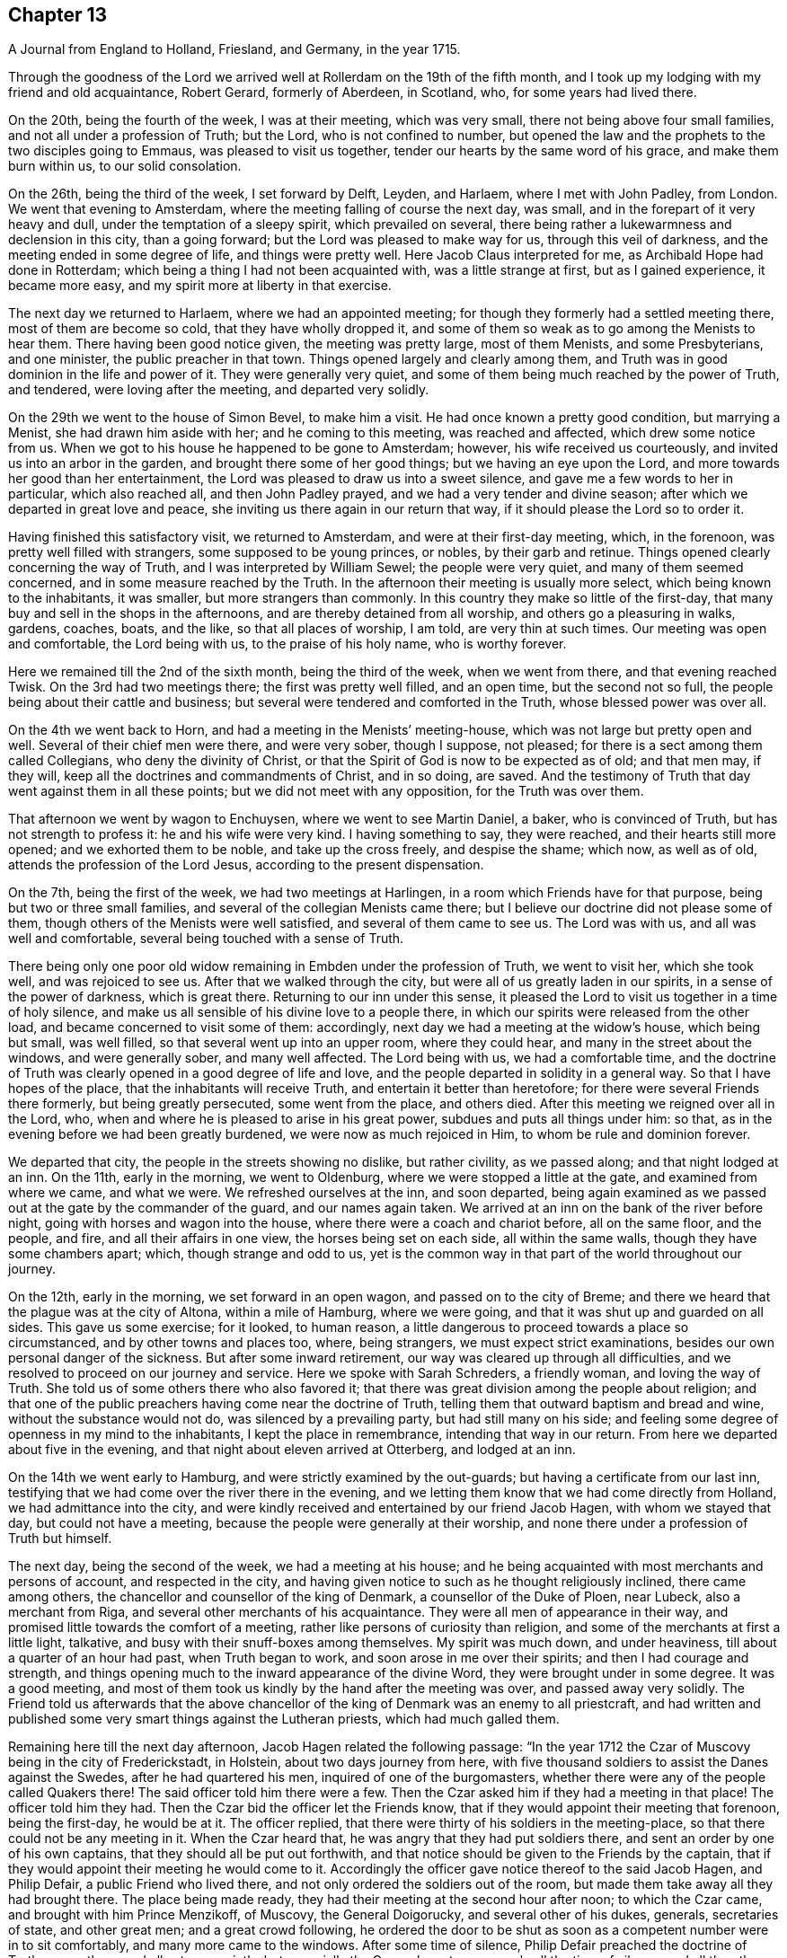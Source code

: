 == Chapter 13

[.chapter-subtitle--blurb]
A Journal from England to Holland, Friesland, and Germany, in the year 1715.

Through the goodness of the Lord we arrived well
at Rollerdam on the 19th of the fifth month,
and I took up my lodging with my friend and old acquaintance, Robert Gerard,
formerly of Aberdeen, in Scotland, who, for some years had lived there.

On the 20th, being the fourth of the week, I was at their meeting, which was very small,
there not being above four small families, and not all under a profession of Truth;
but the Lord, who is not confined to number,
but opened the law and the prophets to the two disciples going to Emmaus,
was pleased to visit us together, tender our hearts by the same word of his grace,
and make them burn within us, to our solid consolation.

On the 26th, being the third of the week, I set forward by Delft, Leyden, and Harlaem,
where I met with John Padley, from London.
We went that evening to Amsterdam, where the
meeting falling of course the next day, was small,
and in the forepart of it very heavy and dull, under the temptation of a sleepy spirit,
which prevailed on several,
there being rather a lukewarmness and declension in this city, than a going forward;
but the Lord was pleased to make way for us, through this veil of darkness,
and the meeting ended in some degree of life, and things were pretty well.
Here Jacob Claus interpreted for me, as Archibald Hope had done in Rotterdam;
which being a thing I had not been acquainted with, was a little strange at first,
but as I gained experience, it became more easy,
and my spirit more at liberty in that exercise.

The next day we returned to Harlaem, where we had an appointed meeting;
for though they formerly had a settled meeting there, most of them are become so cold,
that they have wholly dropped it,
and some of them so weak as to go among the Menists to hear them.
There having been good notice given, the meeting was pretty large, most of them Menists,
and some Presbyterians, and one minister, the public preacher in that town.
Things opened largely and clearly among them,
and Truth was in good dominion in the life and power of it.
They were generally very quiet,
and some of them being much reached by the power of Truth, and tendered,
were loving after the meeting, and departed very solidly.

On the 29th we went to the house of Simon Bevel, to make him a visit.
He had once known a pretty good condition, but marrying a Menist,
she had drawn him aside with her; and he coming to this meeting,
was reached and affected, which drew some notice from us.
When we got to his house he happened to be gone to Amsterdam; however,
his wife received us courteously, and invited us into an arbor in the garden,
and brought there some of her good things; but we having an eye upon the Lord,
and more towards her good than her entertainment,
the Lord was pleased to draw us into a sweet silence,
and gave me a few words to her in particular, which also reached all,
and then John Padley prayed, and we had a very tender and divine season;
after which we departed in great love and peace,
she inviting us there again in our return that way,
if it should please the Lord so to order it.

Having finished this satisfactory visit, we returned to Amsterdam,
and were at their first-day meeting, which, in the forenoon,
was pretty well filled with strangers, some supposed to be young princes, or nobles,
by their garb and retinue.
Things opened clearly concerning the way of Truth,
and I was interpreted by William Sewel; the people were very quiet,
and many of them seemed concerned, and in some measure reached by the Truth.
In the afternoon their meeting is usually more select,
which being known to the inhabitants, it was smaller, but more strangers than commonly.
In this country they make so little of the first-day,
that many buy and sell in the shops in the afternoons,
and are thereby detained from all worship, and others go a pleasuring in walks, gardens,
coaches, boats, and the like, so that all places of worship, I am told,
are very thin at such times.
Our meeting was open and comfortable, the Lord being with us,
to the praise of his holy name, who is worthy forever.

Here we remained till the 2nd of the sixth month, being the third of the week,
when we went from there, and that evening reached Twisk.
On the 3rd had two meetings there; the first was pretty well filled, and an open time,
but the second not so full, the people being about their cattle and business;
but several were tendered and comforted in the Truth, whose blessed power was over all.

On the 4th we went back to Horn, and had a meeting in the Menists`' meeting-house,
which was not large but pretty open and well.
Several of their chief men were there, and were very sober, though I suppose,
not pleased; for there is a sect among them called Collegians,
who deny the divinity of Christ,
or that the Spirit of God is now to be expected as of old; and that men may,
if they will, keep all the doctrines and commandments of Christ, and in so doing,
are saved.
And the testimony of Truth that day went against them in all these points;
but we did not meet with any opposition, for the Truth was over them.

That afternoon we went by wagon to Enchuysen, where we went to see Martin Daniel,
a baker, who is convinced of Truth, but has not strength to profess it:
he and his wife were very kind.
I having something to say, they were reached, and their hearts still more opened;
and we exhorted them to be noble, and take up the cross freely, and despise the shame;
which now, as well as of old, attends the profession of the Lord Jesus,
according to the present dispensation.

On the 7th, being the first of the week, we had two meetings at Harlingen,
in a room which Friends have for that purpose, being but two or three small families,
and several of the collegian Menists came there;
but I believe our doctrine did not please some of them,
though others of the Menists were well satisfied, and several of them came to see us.
The Lord was with us, and all was well and comfortable,
several being touched with a sense of Truth.

There being only one poor old widow remaining in Embden under the profession of Truth,
we went to visit her, which she took well, and was rejoiced to see us.
After that we walked through the city, but were all of us greatly laden in our spirits,
in a sense of the power of darkness, which is great there.
Returning to our inn under this sense,
it pleased the Lord to visit us together in a time of holy silence,
and make us all sensible of his divine love to a people there,
in which our spirits were released from the other load,
and became concerned to visit some of them: accordingly,
next day we had a meeting at the widow`'s house, which being but small, was well filled,
so that several went up into an upper room, where they could hear,
and many in the street about the windows, and were generally sober,
and many well affected.
The Lord being with us, we had a comfortable time,
and the doctrine of Truth was clearly opened in a good degree of life and love,
and the people departed in solidity in a general way.
So that I have hopes of the place, that the inhabitants will receive Truth,
and entertain it better than heretofore; for there were several Friends there formerly,
but being greatly persecuted, some went from the place, and others died.
After this meeting we reigned over all in the Lord, who,
when and where he is pleased to arise in his great power,
subdues and puts all things under him: so that,
as in the evening before we had been greatly burdened,
we were now as much rejoiced in Him, to whom be rule and dominion forever.

We departed that city, the people in the streets showing no dislike, but rather civility,
as we passed along; and that night lodged at an inn.
On the 11th, early in the morning, we went to Oldenburg,
where we were stopped a little at the gate, and examined from where we came,
and what we were.
We refreshed ourselves at the inn, and soon departed,
being again examined as we passed out at the gate by the commander of the guard,
and our names again taken.
We arrived at an inn on the bank of the river before night,
going with horses and wagon into the house, where there were a coach and chariot before,
all on the same floor, and the people, and fire, and all their affairs in one view,
the horses being set on each side, all within the same walls,
though they have some chambers apart; which, though strange and odd to us,
yet is the common way in that part of the world throughout our journey.

On the 12th, early in the morning, we set forward in an open wagon,
and passed on to the city of Breme;
and there we heard that the plague was at the city of Altona, within a mile of Hamburg,
where we were going, and that it was shut up and guarded on all sides.
This gave us some exercise; for it looked, to human reason,
a little dangerous to proceed towards a place so circumstanced,
and by other towns and places too, where, being strangers,
we must expect strict examinations, besides our own personal danger of the sickness.
But after some inward retirement, our way was cleared up through all difficulties,
and we resolved to proceed on our journey and service.
Here we spoke with Sarah Schreders, a friendly woman, and loving the way of Truth.
She told us of some others there who also favored it;
that there was great division among the people about religion;
and that one of the public preachers having come near the doctrine of Truth,
telling them that outward baptism and bread and wine, without the substance would not do,
was silenced by a prevailing party, but had still many on his side;
and feeling some degree of openness in my mind to the inhabitants,
I kept the place in remembrance, intending that way in our return.
From here we departed about five in the evening,
and that night about eleven arrived at Otterberg, and lodged at an inn.

On the 14th we went early to Hamburg, and were strictly examined by the out-guards;
but having a certificate from our last inn,
testifying that we had come over the river there in the evening,
and we letting them know that we had come directly from Holland,
we had admittance into the city,
and were kindly received and entertained by our friend Jacob Hagen,
with whom we stayed that day, but could not have a meeting,
because the people were generally at their worship,
and none there under a profession of Truth but himself.

The next day, being the second of the week, we had a meeting at his house;
and he being acquainted with most merchants and persons of account,
and respected in the city,
and having given notice to such as he thought religiously inclined,
there came among others, the chancellor and counsellor of the king of Denmark,
a counsellor of the Duke of Ploen, near Lubeck, also a merchant from Riga,
and several other merchants of his acquaintance.
They were all men of appearance in their way,
and promised little towards the comfort of a meeting,
rather like persons of curiosity than religion,
and some of the merchants at first a little light, talkative,
and busy with their snuff-boxes among themselves.
My spirit was much down, and under heaviness, till about a quarter of an hour had past,
when Truth began to work, and soon arose in me over their spirits;
and then I had courage and strength,
and things opening much to the inward appearance of the divine Word,
they were brought under in some degree.
It was a good meeting,
and most of them took us kindly by the hand after the meeting was over,
and passed away very solidly.
The Friend told us afterwards that the above chancellor
of the king of Denmark was an enemy to all priestcraft,
and had written and published some very smart things against the Lutheran priests,
which had much galled them.

Remaining here till the next day afternoon, Jacob Hagen related the following passage:
"`In the year 1712 the Czar of Muscovy being in the city of Frederickstadt, in Holstein,
about two days journey from here,
with five thousand soldiers to assist the Danes against the Swedes,
after he had quartered his men, inquired of one of the burgomasters,
whether there were any of the people called Quakers there!
The said officer told him there were a few.
Then the Czar asked him if they had a meeting in that place!
The officer told him they had.
Then the Czar bid the officer let the Friends know,
that if they would appoint their meeting that forenoon, being the first-day,
he would be at it.
The officer replied, that there were thirty of his soldiers in the meeting-place,
so that there could not be any meeting in it.
When the Czar heard that, he was angry that they had put soldiers there,
and sent an order by one of his own captains, that they should all be put out forthwith,
and that notice should be given to the Friends by the captain,
that if they would appoint their meeting he would come to it.
Accordingly the officer gave notice thereof to the said Jacob Hagen, and Philip Defair,
a public Friend who lived there, and not only ordered the soldiers out of the room,
but made them take away all they had brought there.
The place being made ready, they had their meeting at the second hour after noon;
to which the Czar came, and brought with him Prince Menzikoff, of Muscovy,
the General Doigorucky, and several other of his dukes, generals, secretaries of state,
and other great men; and a great crowd following,
he ordered the door to be shut as soon as a competent number were in to sit comfortably,
and many more came to the windows.
After some time of silence, Philip Defair preached the doctrine of Truth among them,
and all sat very quietly, but especially the Czar,
who sat very gravely all the time of silence,
and all the others being awed by his example and presence, did so likewise.
But the Muscovite lords and generals not understanding the language,
and the Czar himself understanding it pretty well, interpreted to them what was declared,
with much gravity and seriousness, commending what he heard, saying.
That whoever could live according to that doctrine would be happy.
A Friend after this presenting him with Robert
Barclay`'s Chatechism and Apology in High Dutch,
he said he would have them translated and printed in his own language.`"

On the third-day after dinner I had a secret work of Truth in my mind,
and we were all drawn into silence, and after some time, to prayer,
and we were comforted together.
This being over, notice was given to Jacob Hagen,
that there was an order come from the king of Denmark to shut up the city of Hamburg,
as Altona was, he being informed that the plague was also among them.
Having no further concern there at that time,
and intending for Frederickstadt the next morning,
we were advised to depart that afternoon on our way, which we did accordingly,
though some of us could have been very free, and rather have stayed longer.
It was near five in the evening before we set forward,
and it began to rain as we departed the city; and being in an open wagon,
we were much wet.
We had an idle, ill-natured driver, who being hardy himself,
and able to endure the weather, would hardly go out of a foot-pace,
so that it was very late before we reached the inn; and when there,
had but mean accommodations, some of us lying on straw only,
and covered with wet clothes.

On the 17th, early in the morning, we again set forward, it still raining,
and went about the same pace as before till we came to another stage.
There we had the satisfaction to change our wagon
driver, and though it rained still, yet we were much better used,
and proceeded more cheerfully, for this one went a good pace,
and we shortened our journey a great deal that afternoon, but very wet still,
and all of us had taken cold.

The next morning being fair and clear, we set out early, and driving at a good rate,
our clothes dried as we rode along, and we were a little more cheerful,
and about eleven forenoon we arrived at Frederickstadt;
and coming to the house of our friend Gysmond Otterloo, we were joyfully received,
and kindly and plentifully entertained,
and being comforted together in the love of Truth,
we soon forgot the fatigue of our journey.

On the 19th, being the sixth of the week, we had a meeting in town,
where came many of the inhabitants, and some of the best rank.
They were generally satisfied, some tendered, and Friends much comforted,
and we were glad together of our visit.

On the first-day following we had two meetings there, which were both large and open,
and the people generally well affected.
The testimony of Truth was clear,
and some made in measure sensible of the power of Truth, and tendered.
After the meeting in the afternoon was over, I said to the people before they departed,
"`That there was so much difference between our English language and theirs,
that they might probably not well apprehend
everything according to the true intent of it;
and our testimony, by that means, might suffer loss,
and some might not have the full benefit of it.
And therefore if any scruples arose, we were ready, at any convenient time and place,
to remove any objection.`"
But we heard of none.

On the 23rd we went with several Friends to the city of Tuning,
to try if we could have a meeting, and several were spoken to,
but none would entertain a meeting in their houses, being afraid of their priests,
they being generally Lutherans.
Some of our company went to the priest and asked him if
he would let us have a meeting in his house.
He was pretty civil, and told them he could not consent to it;
being a preacher among a people of other principles,
it would look strange in him to admit such a meeting in his house.
But he sent for two of his brethren, one of whom was more warm and averse; however,
they parted pretty friendly on all hands.
After this we walked through the streets, and about the town,
but had nothing to say to the people there.
They took great notice of us, but offered no incivility.
Returning to our inn,
we gave notice in the town that we intended a meeting next day at Frederickstadt;
and there we returned that evening.

And here I think it not improper to relate what I had from several
Friends concerning a former visit to this place by Christopher Midel,
who some times had been preacher to the Danish chapel, at Well-Close, near Ratcliff,
London; but being convinced of Truth, and faithful, had received a part of this ministry;
it was after this manner:
"`About seven or eight years ago Christopher came to this city of Tuning,
then under the command of the Swedes, and preached the Truth in the open streets,
and some were affected with his innocency and doctrine.
But the magistrates sent soldiers to apprehend him, and take him out of the city,
and all the sentinels were ordered not to allow him to come in again,
so that he lay two nights without the gates, one in the fields,
and another in a farmer`'s house.
Though the soldiers could not allow him to go into the city,
yet they were very respectful to him, and he spoke much of the way of Truth among them,
which seemed to take place with several in some measure.
At length he sent to the governor of the city, who was also the chief military officer,
desiring to speak with him; and the governor came to him,
to whom Christopher made known his case,
desiring he might have liberty to clear his mind to the people.
The governor was respectful to him, and told him, that if he had applied to him first,
before he had been put out of the city by order of the magistrates,
he could have answered his request; but since they had done it,
if he should now protect him against them, it would raise a difference,
which he thought was not proper at that juncture of affairs there.
And after they had reasoned the case fully, the governor took out a handful of money,
which he would have presented to Christopher, supposing, being a stranger and traveler,
he might want to bear his charges.
But Christopher refused it, with acknowledgments of his kind offer;
and let him understand that he was not under any necessity that way,
and so departed from that city.`"
But we may observe how the Lord orders things in the course of his providence;
this city being besieged by the Czar and king of Denmark, in the year 1712,
fell into their hands; and the banks, ditches, gates, and bridges,
which had kept out this servant of the Lord from declaring Truth in the city,
are now so leveled, filled up and demolished,
that a stranger can scarcely discern where they have been,
but as shown by others that knew them before.
And yet the inhabitants, being guided by their priests,
as remote from the Truth in nature and spirit,
as those from whom they are a little reformed in notions,
do still continue their aversion to Truth,
the only way by which they can have true peace and safety.

I now return to Frederickstadt, where, on the 24th, we had a large meeting,
where the magistrates of Tuning, and some of the chief of the inhabitants,
made some amends for their remissness the day before;
for both the burgomasters came to the meeting, and also the secretary, or town clerk,
with many of the inhabitants, as also many from adjacent places,
with several priests and teachers of different sects, and were generally sober,
and several well affected.
The blessed Truth reigned in majesty over all, to his own glory;
and I believe many were touched with a sense of the virtue of it,
and their understandings in some degree opened.
The matter delivered, was mainly concerning the law written in the heart;
the light of the Gentiles, and the universality of it;
the necessity of faith in that light, and advantages arising thereby;
that though this law of the Spirit of life, come by Jesus Christ,
makes free from the law of sin and death, where it is truly opened and revealed,
yet "`there is none in heaven, or earth, or under the earth, can open it,
but the Lion of the tribe of Judah,`" which is the Lord Jesus Christ,
who came of that royal tribe.
Therefore it is in vain to depend upon the learned,
who cannot open it because it is sealed, or the unlearned, because they are so;
or upon the princes or potentates of this world; but upon the Lord alone.
"`For as none knows the things of a man, but the spirit of a man which is in him;
so no man knows the things of God, but by the Spirit of God;
and the Spirit searches all things, even the deep things of God.`"
That as the veil was and is still over the heart
of the Jew while the law was read unto him;
and he, in hearing of the letter, is still ignorant of the Spirit; even so the Gentiles,
though the law is written in them, "`it is even in their hearts,`" but yet sealed.
So that though they read the holy Scriptures, which testify of the true and living God,
and also of his Son Christ Jesus,
and also hear the things of God plainly and fully
declared by the hearing of the outward ear;
yet so long as the law is sealed up in the "`heart,
they neither understand the Scriptures, which are some of the things of God,
nor what is declared unto them,
though in the wisdom and demonstration of his Holy Spirit.

I exhorted them therefore to believe in the Son of God, the light of the Gentiles,
who once had appeared to the Jews in that holy body;
and fulfilling the will of the Father therein,
is also come in spirit according to his promise, and by whom all are taught that believe,
and have a divine understanding by him.
The wise and learned in this world, by all their wisdom, know not God;
but one giving one conjecture and opinion, and another giving another,
concerning the mysteries in the holy Scriptures,
they have led those that followed them into great confusion,
and being departed from the Spirit of the Lord Jesus,
the Prince of righteousness and peace, they are gone into wars and destruction,
making outward as well as inward desolation; in which they have proceeded to that degree,
that professed Christians have commixed the blood one of
another with the blood of horses and cattle in the open fields.
O great abomination before the Lord! with many more close things, which that day,
in the authority of the living Truth, were delivered among them;
so that some of them seemed to stand in admiration, and all were still and solid.
I heard of none but one priest that muttered,
who thought I bore too hard upon the learned,
and left them too little share in the knowledge of the things of God,
wherein he mistook me;
for though their learning without the Spirit
does not qualify them to teach the things of God,
they are not unqualified only by having it, but as subservient to Truth, it may be,
and is really useful.
But he only talked softly at a distance,
so that I had no opportunity to confer with him on that subject; and in the general,
things were very well, and well taken.

On the 25th we were at their monthly meeting at Frederickstadt,
which was altogether of Friends, to whom, though few in number, the Lord was near,
and we were tendered and comforted together in his holy love,
which alone edifies the whole body, which is one in all lands.

Being invited the day before by one of the burgomasters to dine with him,
we went accordingly after the meeting, where we were kindly and plentifully entertained.
His wife had been at the meeting the day before, and spoke well of it at table,
where I also had some words in prayer before we ate, which opened freshly.
He was very free and open with us, being a Menist.
After some hours spent in discourse, chiefly about religion,
wherein we had no difference, we departed,
and visited the widows and fatherless among Friends in town, there being seven widows,
and one with seven small children, their husbands having died in a great sickness,
like that at Altona, some time before.

That afternoon some Friends went to a neighboring
village to try if a meeting could be had,
and among others, spoke with a priest, who is a Lutheran,
who gave them a very civil answer, saying, "`My house should be open on that account;
but I being preacher myself in the place, and put in by the magistrates,
I do not know how they may resent it,
if I should admit strangers of other principles
to preach in my house;`" and so excused himself,
but said he would be glad of a visit from us.

On the 26th we had another meeting at Frederickstadt,
at which were several priests and ministers of different persuasions,
and one of the regents or professors of the college at Kiel,
the seat of the duke of Holstein, and several again from Tuning, etc.,
for it was their market-day, and after their business therein was much over.
The meeting was open, and many things cleared to them, and all very quiet.
Friends and I took particular notice of the still and innocent behavior and
countenance of the teacher of the Armenians in Frederickstadt,
then in the meeting, who seemed to be affected with Truth, and inwardly reached by it.
This also was a good and comfortable meeting.

The first-day following, being the 28th, we were again at Frederickstadt,
where the meeting was large and open, both forenoon and afternoon;
and there came many of the same people, and some others, who were generally still,
and the way of Truth and life was plainly opened to them,
and several affected with the power of it in some measure:
and Truth being overall in the majesty of it, had honor and praise, and is alone worthy.

There being a marriage intended between a couple of Friends,
notice was given thereof beforehand, and it being appointed the next day, that is,:
the 29th, there came a great crowd of all sorts;
so that many who came a little after the hour appointed,
not being able to come so near as either to hear or see, went away;
but as many as could crowd into the house, and about the doors and windows, and lane,
stayed; the novelty of the marriage inducing many that were not concerned about religion.
The Lord was pleased to favor us with his presence,
and open things suitable to the occasion; and I believe,
so as most of them had never heard before on the subject of marriage.
The marriage supper and ten virgins came up in the wisdom and authority of Truth,
setting forth the enjoyments of the five wise,
and misery and disappointment of the five foolish,
and the whole auditory were brought under the awe of it,
and became as still as the most sedate meeting of Friends,
and the Lord`'s power was over all magnified, and the buyers and sellers of oil,
or what they may so call, exposed.
There were many affected at this meeting with a solid sense of the virtue of Truth;
and I observed the above-said professor was there, as he had been, I think,
at every meeting, and also the Armenian preacher, very solid.
We went to dinner after meeting with the new married couple,
where came also some of the more sober of the neighborhood,
and all ended in a decent manner, and to satisfaction;
the Lord honoring his own name among his little family there,
and drawing several into a good liking of his holy and living way.

On the 30th in the afternoon, being the third of the week,
we had a select meeting with Friends at Frederickstadt,
and the Lord was pleased to visit us together,
and afford us a comfortable season and parting.
But though intended for Friends alone, and in our lodging at Gilbert Otterloo`'s,
yet some others found us out, and came there, not diminishing,
but adding to our satisfaction, being made sensible of the power of the blessed Truth,
then eminently among us to his own glory; and among the rest was Jacob Van-Maseick,
a wine merchant of that place, who had been at most of our meetings there, and I think,
fully convinced of Truth,
having owned himself satisfied on the point of
baptism at the second meeting we had there.

After meeting we went to take leave of Nicholas Ovens,
the burgomaster who had been friendly to us; but not being within,
his wife entertained us with friendship,
repeating her satisfaction with a meeting she had been at,
and also with what had passed at their own table when we were there.
Though we had not the opportunity of seeing him at his own house,
he came a little after to our lodging, and brought us a pass under his hand,
and the seal of the city, very necessary in those parts,
by reason of the great sickness at Altona, and the suspicion on Hamburg on that account;
and after some free and religious conversation, and good wishes on all sides,
he departed, showing us respect, and made the pass without any charge.

On the 31st, in the morning, we set forward,
accompanied to the river by most of the Friends there, and some others already named,
and parted with them near the river on the bank, leaving them in much love,
in which we had been drawn to visit them.
It was a solid, but not altogether sorrowful parting, though not without tears;
for we bare in our breasts, on all sides, I believe,
that which will make our mutual remembrance comfortable in distant places and times.
We had the company of our friends Gilbert Otterloo and John Van-Campen,
as far as the ferry-house on the Else, near Brunsbottle,
where we arrived in the evening about sunset.

I observed the people in the inn at Mildorp, as soon as the clock struck,
suddenly to change their several postures, and seem to be very serious and silent,
and everywhere enter upon some seeming devotion,
as when they say what they call their grace; some pulling off their hats,
and silting still, as if at prayer,
and others turning to the windows and walls in like seriousness,
which gave me occasion to inquire the meaning of it; and I was answered,
it was the custom of that place,
that as soon as the people heard the clock strike twelve, they all went to prayer.
But I observed the ceremony did not last long,
nor did any of them pray with an audible voice.

They seemed, nevertheless, a people ready for the reception of better things,
and I believe the Lord will, in his own way and time, visit them.
I asked our landlord why they had so many images of Christ in their churches and houses!
He answered, "`It is to put us in mind of Christ.`"
I replied, "`It seems you do not love Christ so well as you should,
since you lack so many outward mementos of his outward appearance.
But the primitives had the mind and Spirit of Christ;
they bore in their own bodies the dying of the Lord, and wore his cross in their hearts,
by which they were crucified to the world, and the world unto them,
with all its empty show and vain glory.
And this cross is that living virtue and life of Christ,
appearing in men`'s hearts now as well as in those days,
working the same effects in all who believe, follow, and obey it,
being the saving grace and light of Christ unto all people.`"
This seemed strange and surprising to him, as appeared by his countenance;
and I believe it answered his conscience, for he made no reply,
and I felt the love of Truth to him and the people there,
but nothing for a meeting at that time.

From there we proceeded in our journey,
and in the evening came to the ferry-house by the river,
but could not get over till after twelve in the night, the tide not serving before;
and about that time, or a little after,
parting with our friends at the river side in much tenderness, we embarked,
but not without some exercise, for the ferry-man had, in the night,
taken on board one hundred and sixteen hogs, and though there was a place apart to be in,
yet it was only a partition of boards, with wide and open chinks;
so that the smell of the hogs was very noisome,
the hatches being down for the conveniency of sailing the vessel.
To complain of this to these boorish people,
would only have raised their temper to give us further trouble;
so that we sat down with it in patience.
We came to the ferry-house about eleven, where, being provided with a wagon,
we set forward about twelve,
and that night about eight arrived at an inn twenty-four miles from there.

About one in the morning, being moon-light, we set forward in an open wagon,
and in the evening arrived at Breme, and lodged at an inn, where we had been before,
and were kindly received; but I having taken cold, an intermitting fever,
to which I had of late been subject, returned upon me,
which much impaired my health and strength.

In the morning we spoke again with Sarah Schreders,
with whom we had conversed as we went to Hamburg,
and we found things were at a low ebb among them relating to Truth,
hardly any of them having courage to entertain a meeting, she herself having no house,
but being with her brother, who, though he had passed under that name some years,
was still very weak and depressed.
And he and another, who was also friendly, but sometimes went to the public worship,
came to the inn, but could not give us any hopes of a meeting with them,
for they feared the magistrates and priests,
there being both Lutherans and Calvinists in their public churches,
and the people generally of these two sects.
I was under a burden in my spirit after they were gone from us,
and was ready to depart under it;
but John Padley was rather desirous to stay a little longer,
and go to some of their houses, which we did, and some more of them being together,
they took courage and consented to a meeting the next day;
and then we were a little easier.

On the 4th, being the first of the week, about nine in the morning,
we met In Hendrick Schreders`' house, in a back room, where came more than we expected,
and the Lord was pleased to be with us to our help and comfort;
but so cowardly were most of them,
that as my voice began to be raised so as to be heard further than the room or house,
they could hardly sit for fear,
which both hindered themselves much of what otherwise they might have received,
and also made my exercise the greater; and yet they stayed till I concluded.
As John Padley stood up to speak, several went into the other room in haste,
some knocking at the outer door frightened them;
but it proving only some that desired to come in, they came into the room again,
and stayed quietly the rest of the meeting, which, notwithstanding their weakness,
was pretty comfortable, and several of them were broken and tendered;
and they were generally very loving when we parted with them.

Before we went from the house, we had a message from a priest,
of whom we had heard something before, who desired to see us at his house,
which we also had desired, but had heard he was under exercise of mind,
and was so retired that he did not care to converse with any body.
When we went in, he received us at the entrance of the door very respectfully,
and took us into an inner room, where being placed, we were silent a while;
and some things opening in my mind suiting his condition, I spoke them,
wherewith he was well satisfied.
After I had done, he spoke a few words,
by which I perceived he was in a good degree illuminated by the divine Truth;
and in a sense of a fresh spring of love and life at that time in my soul,
I was much broken, which also reached him, and after some time in that condition,
we were bowed in prayer,
where I found my spirit much more at liberty than in the meeting,
and the Lord gave us a divine season of his love,
and a visitation thereof together at that time.
When this was over we fell into some conversation, wherein he was very open and free,
and gave us to understand, that he had in his first concerns in the world,
followed merchandising, wherein he had gained well;
but a desire entering his mind to be helpful to mankind in a better concern,
he went to the college, and studied about five years; when,
finding himself sufficiently qualified, as he thought, for the work he aimed at,
which was to be a teacher among the Calvinists, betook that function upon him,
and had been very acceptable among the people there.
But it pleasing God to open to him the emptiness of the priests,
and all outside shows and formalities in religion,
he had published his sentiments openly in his sermons,
especially the insufficiency of human learning, without the Spirit of Christ,
in the ministry; and that such a ministry could never profit the people,
but greatly hurt them, and much to this purpose.
He added, that he expected very quickly to be cast out from among them,
for this and other doctrines he had preached,
contrary both to their principles and practices; but being clear in his understanding,
and having peace with the Lord in what he had done,
and not needing their favor on account of a maintenance,
for the Lord had blessed him with a competency, he was resolved, by the grace of God,
to maintain his doctrines against them, and stand his ground,
let them do what they would.
This was very acceptable to us, and he was thankful to the Lord for our visit,
which he said was a strength and confirmation to him;
and those things I had said to him were agreeing to what was in his own mind.
He had that text ready before him, how that many believed in Christ,
but dared not own him for fear of the Jews, and being cast out of the synagogues;
which he knew at that time, he said, was the state of a great many in that city,
who were convinced of the way of Truth,
but were not yet able to confess it in an open manner,
but he was in hopes the Lord would give them strength in time to own him freely;
and this was also our apprehension of that people.
At our parting, he embraced us with much affection, wishing us a prosperous journey,
desiring we might remember one another in the Lord.

We were told by some of these friendly people, that this young man,
for he seemed not above thirty years of age,
being more fervent and spiritual in his doctrine than any of the rest in town,
was much admired and followed by the people,
which raised the emulation and envy of all the priests,
and they watched occasion against him; but being of a holy life,
and much pressing that in his ministry,
they could not find anything till he set forth the necessity
of inspiration and the Spirit of Christ in a gospel ministry,
and that all who were made ministers by men only, without the power of Christ,
which alone could make a minister, and that without any help, power,
or authority from man, were only intruders and pretenders, and not true ministers:
nor were the ministers of Christ to teach for hire, but freely.
This was what they had now against him, and had him at this time under dealing,
having admonished him twice, and the third time at hand,
in order to cast him off and silence him, which he seemed resolved to bear,
rather than recant his Christian doctrine.
For though he had gone to the college with that intent at first,
being now better informed, he leaned upon the Lord for strength and wisdom,
and not upon his learning, in which he was not inferior to any of them.
We heard also of some others, in other places, cast off for the same reasons:
so that the Lord is at work in many hearts against antichrist and his ministers,
in several parts of the world, and that day drawing near, wherein,
alas! alas! with wringing of hands,
must be the condition and cry of all the broken merchants of Babel;
for their old rotten ware will sell no longer, because there is wine and milk, yes,
all dainties and delicate things, to be had freely at the table of the Lord,
in his holy city, without money and without price.
"`For the Spirit and the bride say.
Come; and he that heareth says.
Come; and whosoever will come may come, and drink of the water of life freely.`"

We set forward from this city about three in the afternoon,
but were stopped about a quarter of an hour at the gate, till their divine service,
as they imagine it, was ended, that being their order to their soldiers.

At last the gates were opened, and we departed in peace,
though much gazed at as we sat in the wagon,
because they directed to us their formal salutations,
and had not the like formal returns, but did not abuse us.
That night we rode till about the tenth hour,
and then lay down on the straw on the floor, where also stood the wagon and horses,
and cattle, tied on each side.

On the 5th, early in the morning, we set forward in a great fog, and coming to Oldenburg,
were there stopped at their gates by the military formalities, for about half an hour,
while our pass was sent by a sentinel to the superior officer of the guard,
and from him to the chief, and so back to us; and entering the city,
after some refreshment we passed on to Leer, where we arrived about ten at night.
After some refreshment, going to bed, I had the fever all night,
as every night from that at Breme; and by much sweating and fatigue of the journey,
in their open and jostling wagons, was much weakened,
but not sensible of any pain or sickness.

In the morning there came to us one who had formerly
been a teacher in that place among the Baptists,
and very acceptable to them, being of a good conversation;
but through an inward conviction that he had taken upon
him what the Lord had not called him to,
he left it off, and lived retired, and not in communion with any,
but loving all that were honest and spiritually minded;
and we found him pretty near the Truth, both in notion and spirit.
Desiring to have a meeting there,
this man went with us to speak with the Baptist teacher in town, who being absent,
we went to the house of one of the elders,
by which we understood we could not have a meeting in their meeting-house,
as some of our friends had had the year before:
they themselves having liberty only by connivance and payment of money,
the meeting our friends had there before had drawn their liberty into question;
and complaint being made against them, the matter was now depending before the court,
and they knew not how it would issue,
or whether they should not all be banished the town on that account;
and therefore were not willing to commit the same crime to aggravate the magistrates:
for none have toleration there, by the emperor`'s orders, but Papists, Lutherans,
and Calvinists.
Upon this I told them, we were not come there to add to their sufferings,
but were sorry it should happen so on that occasion.
I took this opportunity to inform them, that we in Britain and elsewhere,
professing Truth, had been persecuted from the beginning.
Some of us had suffered banishment from our native country,
for our testimony to the Lord Jesus,
and his divine light and grace made manifest in our hearts;
and yet had experienced the goodness of God even in that:
for some had obtained greater riches in the world,
in those parts to which they were banished, than they had before.
Others had suffered long and hard imprisonments, even unto death,
in dirty and stinking dungeons; some, spoiling of goods and loss of lands,
with cruel whippings, scourgings, derision and mockings; and some had also been hanged,
and thrown into pits, denied burial for the testimony of Jesus,
which we were now preaching in these countries.
But the Lord was with us still in all this, and was our support and comforter,
or else we had not been able to endure what we had met with from false Christians,
and cruel persecutors, for his holy name`'s sake; but the Lord had now made way for us,
and we had as much liberty as any others.
I told them also, that the Lord had visited a people in France; but they being yet weak,
and flying the cross, left their native country,
and fell short of that testimony given them to bear;
but the Lord being still at work among them, they would at length stand as we had done.
I also observed, that there were many here in Germany, and the countries about,
convinced in their hearts of the same Truth and principle of divine light,
who being yet weak, and fearing persecution, were not willing openly to own It,
which might prove to their utter ruin; for Christ, who is the light of the world, said,
"`He that confesses me before men,
him will I also confess before my Father and the holy angels;
but he that denies me before men,
him will I also deny before my Father and the holy angels.`"
And so I proceeded, there being several of them present;
and the man having many children, grown up to young men and women,
his wife called some of them, and they were reached and solid,
and we had a comfortable time among them.
Taking leave of them with respect on all sides, we departed,
and that evening came to Emden.

Soon after we alighted from the wagon, we went to see our ancient friend, Esther Jans,
and to have a meeting appointed the next day.
She told us there was a widow, the mother of Simon Dock, in town,
who had a large granary in a convenient place there, which,
since we had the last meeting, she had of her own accord offered,
in case we should return that way.
Accordingly we ordered it to be made ready, and on the 7th, at three in the afternoon,
had a meeting there, which was pretty large, and many in the street,
and things were opened fully, but the work was something hard,
the people being greatly ignorant of spiritual things;
yet some of them were reached by the Truth, and were tender.
The meeting being ended, we retired to the inn,
and had some thoughts of departing in the morning for West Friesland;
but desiring to be further helpful to the seeking ones among them,
and hearing that several would be glad of another meeting,
we accordingly appointed one in the same place, at two in the afternoon next day.

This meeting was almost as large as the other, and pretty open,
and the way of Truth further set forth among them;
and we parted with them in peace and love.
After we returned to our inn, we went to see Hendrick Zwart,
the merchant who had invited us to his house as we passed that way to Frederickstadt.
He was very open and free with us, and inclinable to discourse on matters of religion,
which suited us best;
and we found him ready to own the Truth in all things we opened to him, which were many;
and we had a satisfactory time.

On the 9th we departed from the city, and arrived at Delfzel about two in the afternoon,
where, after a little refreshment, we look the next draw-boat for Groeningen,
where we arrived that evening.

We had now increased our company,
for Henry Johnson of Twisk had come to meet us as far as Emden,
and Jacob Nordyke from Harlingen, had tarried at Groeningen,
to try for a meeting when we should come there,
which was accordingly had the next morning about the ninth hour;
to which came pretty many Menists, and some others also;
and the Lord was pleased to be with us.
Many things concerning the light and Spirit of Christ, and the Word of God,
were plainly and fully opened to them, and I think, to general satisfaction,
though many things were directly opposed to that doctrine
which many Menists hold against the divinity of Christ,
which was fully proved.
This meeting being well ended, it was in my mind to propose another,
which they generally and readily agreed to,
and desired it might be at the third hour afternoon; which was held accordingly,
and was about as large as before, and very open.
I there set forth largely the one divine baptism of Christ, the Word of God;
and yet did not hear that any of them took offense, but some were well satisfied with it.

In the close of the meeting I proposed a third, to begin at nine in the morning,
which was also held: and being the first-day of the week,
some of our company thought the meeting would be very small,
because they would generally be at their own worship: but it proved otherwise;
for it was larger than any of the other,
and the Lord was pleased to favor us with his presence, and to open suitable things;
and we had a good time among them.
There was a Lutheran at all these meetings, a man of some account in the city,
and was more reached than many others, and tender in the last meeting,
taking leave of us with tears in his eyes, and had offered his house for a meeting,
but we had been provided before.

There was also an ancient apothecary in town who was at all the meetings,
and well satisfied,
confessing freely that water baptism could not be that commanded in Matt. 28:19,
but practiced for sometime, in some places,
in condescension to the weakness of the people,
as were circumcision and other legal rites.
His son and daughter were also at the meetings.

In the afternoon we departed the city in a draw-boat,
and about ten at night arrived at Dockum, where we had a meeting next morning about ten.
It was in the Baptist meetinghouse, and with them only; for they are not willing,
in some places, to let it be publicly known,
lest advantage should be taken against their own liberty.

That afternoon we went to Holfert, near the sea-coast,
where we prevailed with the Menists to have a meeting in their house, which was large,
and some of several sects at it, and some of the town officers.
This meeting was much more open than the other,
and several things of consequence cleared to them.
After the meeting was ended, one of them, as is usual in their own meetings,
read a verse of the seventy-fifth psalm,
as I was told by one of our company who understood the language,
and they fell to singing before we got out; but many of them did not sing,
and one of their teachers went out of the house.
I found myself easy to stay till they had done,
for there was something in my mind to say to them on that occasion;
and the other Friends stayed also.

The song ended, I desired to be heard a few words, which was granted;
and I spoke to this effect,
"`That I had once been among a people who used to sing psalms,
and it was a custom among many still.
But I desired them to consider the foundation of their singing,
whether it was any part of the worship of God, or that he required it of them as such;
and also whether they all sung their own conditions:
for things might be true in the psalmist, which were not so in them.
As for instance, a high-minded,
proud man singing that he behaves himself as a weaned child in silence and rest,
is not true, nor can any sing aright in that state;
though I did not accuse them of pride, but this for instance.`"
I proceeded further, and said, "`That the apostle Paul says,
'`I will pray with the spirit,
and with the understanding also,`' and sing also in like manner;
and speaks of '`making melody in the heart to the Lord in hymns and spiritual
songs;`' but nothing of singing other men`'s psalms without the spirit.
And that I had observed in those countries, among those who think themselves reformed,
a great deal of images, pictures, and outward show,
and also high and lofty instruments of music,
which had not been duly considered in their reformation.`"
This last some of them seemed not to relish so well as the former part,
but none made any answer; and in general,
we had the full countenance and approbation of some of their teachers,
and we parted with them in friendship.

This afternoon we rode across the country to Drachten, where we arrived in the evening;
and my fever being returned upon me some days before, and also a grievous sore boil,
what with these, and the exercise of meetings, I was very low in my body,
but my mind strong in the grace of God, which is a sure stay to all that trust therein.
This evening we sent to the Menists there, to desire a meeting with them,
which they readily granted; and about nine, on the 14th, in the morning, it began.
Several of their teachers were there, and a large gathering of several sorts,
but most Menists, having, we supposed, their whole meeting.
The Lord was kind to us,
and advanced his blessed Truth over all in the wisdom and power of it;
and many things were opened and cleared to general satisfaction,
and some were well affected with the power of Truth.
After the meeting was over, some of their preachers showed us kindness,
declaring their unity with our doctrine; and one of them said,
"`I hope we shall all one day meet in the kingdom of
heaven;`" and so we parted in peace and love.
This is as hopeful a meeting as any among them I have yet seen.

After dinner we set forward towards Goredyke, which was hard enough for me,
having sweat much in the night by the fever, and my strength being spent in the meeting,
together with the pain of the boil, and the trouble of it in the wagon;
but the Lord enabled me by his grace to bear it, for his blessed name and Truth`'s sake,
and for the spreading thereof among the people.

We arrived here about four, and had a meeting about six in the evening with the Menists,
in the meeting-house, and some others were there.
In this meeting I had strength beyond expectation;
for though I could hardly walk to the place, through pain and weakness of body,
and my natural spirits much exhausted by the fever, travel and pain;
yet the Lord was good, and gave me full strength in a large exercise in that meeting,
and the truth was over all, and the people, both teachers and hearers,
were loving and pleased, and we parted with them in love.
After this was over and we returned to our inn, I found myself weaker than before;
and that night had the fever, but not as at other times, though I got no rest.
Some of the company, for some temporal ends, hastening beyond reason,
we were to set forward the next morning at six for Heerveen.
But as I was putting on my clothes, my weakness and pain were so great that I fainted,
which I perceiving before it fully came, attempted to call to the rest in the room;
but they did not hear me, my voice being cut off by the fainting.
One of them happening to speak to me, and having no answer, put by the curtain,
and found me in the fit; and they used what means they could on that occasion.
After a short time I recovered out of it, but found a great alteration;
the boil was broken, and I became very drowsy, and my spirits more at rest,
and less of the fever; and, after some refreshment, went into the wagon,
none offering to stay, or give me any rest or ease that way,
and the same person still driving home.
O the precipitant haste of this world,
and the hardness of the heart that is overcome thereby.
But that only which prevailed with me to concur in this cruelty against myself,
was the consideration of a meeting,
which we expected was appointed in the Menists`' meeting-house,
at the place where we were going;
for one of the preachers of Goredyke going there as we arrived,
he said he would procure one for us; but when we came there, about the ninth hour,
there was no appointment, the people being generally at a fair at another town.
I was a little easier,
the motion of the wagon having forced much corruption and blood from my sore;
but lest I should take cold, and wrong my body too much,
and most of all to try for a meeting,
I stayed at that place the remaining part of that day and the night following.
That evening we had liberty of the Menists for a meeting in their house,
at nine in the morning; which was accordingly held.

This meeting was not large, but open and fresh;
and many things of great consequence were made plain beyond expectation,
which made me look a little at the people, they not seeming, by outward appearance,
like such as might have a capacity to take what they heard; but what opened was declared.
In the time of the meeting came in a person, who, by his garb and behavior,
looked like a gentleman, as such are usually called among themselves,
and he was very modest and serious.
After the meeting was done, and we retired to our inn, our host informed us,
that he was in an outer room, in the entrance of the meetinghouse;
where several persons of more than common note had placed themselves to hear us;
among whom was a considerable military officer,
often mentioned in the public news papers, and some with him.
Our host invited them in, but they declined it,
because they supposed it might be some surprise upon the poor people,
and make some disorder in the meeting, which was already settled and quiet.
This was civil, good natured, and genteel, if that was their true reason;
which I have no cause to doubt.

One point opened in the meeting was to this purpose, that "`When our blessed Lord,
in the days of his flesh, on a certain time was preaching to the Jews, he said,
'`Except you eat the flesh and drink the blood of the Son of man,
you have no life in you.`'
Again, '`He that eats my flesh, and drinks my blood, the same dwells in me, and I in him.`'
This doctrine greatly offending the multitude, they said, how can this be?
How can this man give us his flesh to eat, and his blood to drink?
This is a hard saying, who can receive (or bear) it!
And from that time they went back, and followed him no more.
And so great was the mystery of this saying, that the apostles themselves seemed,
at least some of them, to be staggered at it;
which gave the Lord occasion to say to them, Will you also go away?
But Peter, who often showed more forwardness than the rest to answer, said,
Where shall we go`'.`' You have the words of eternal life.
Signifying,
that he and the rest had tasted of the divine virtue
that accompanied his doctrine to such as believed.
Agreeably also to Christ`'s own words, where he said.
My words they are spirit, and they are life.
Now Christ here also told them,
that it was given unto them to understand the mysteries spoken to others in parables.
What then was the mystery of this saying, Except you eat the flesh,
and drink the blood of the Son of man,
you have no life in you '`! This is the meaning of it; it is the spirit that quickens,
the flesh profits nothing.
That is, as if he had said.
If you would eat my flesh and drink my blood in your carnal sense,
and as you literally take it,
that eating and drinking of my flesh and blood would profit you nothing;
but the substance is my spirit, which makes alive,
and also strengthens and nourishes all who partake of it.
Now, there are certain people, whom I desire not to name,
for I would not willingly offend any, who suppose and believe,
that as soon as their priests have uttered certain words of consecration,
as they call them, over a piece of bread, or wafer, or a cup of wine,
that this bread is transubstantiated into the very body of Christ,
even the same that was crucified without the gates of Jerusalem,
almost seventeen hundred years ago, and that cup into the same blood that was then shed.
Supposing this was really true, as it is plain to common sense it is not,
yet this eating and drinking this flesh and blood would profit them nothing;
therefore it is great pity that ever so much bloodshed, so much fire and faggot,
and cruel destruction, should have been made under pretense of that, which,
in comparison of his quickening spirit, profits nothing.
But this blood must yet be reckoned for, and the day hastens.`"
Though I was fully this plain at that time in the open meeting,
and it was interpreted to them, I heard of no dislike or objection in any.
And, I think, it is very hard to be answered,
striking at the very root of that strange and monstrous idolatry,
committed under that false notion,
and all the chain of hideous absurdities consequential to it.

One remarkable thing was here related to us, which I thought worth noting:
one Talken Corslen, a Menist, who lives at a certain town called Dokum, in Friesland,
told us, "`that some years ago, our friend Sarah Collier being in these parts,
desired a meeting with them in their meeting-house, which they refused her;
but he himself had a secret desire of a meeting, having never been at one,
and accordingly gave her the liberty of his house; where a meeting was held accordingly,
and many were there, and well satisfied.
After the meeting, Sarah Collier having a mind to see his wife,
who then lay ill of a disease which had been upon her for about twelve or thirteen years,
was conducted into the chamber where she lay; and after some time,
Sarah was concerned to pray by his wife,
and for her help and deliverance from her malady, and to his great admiration,
and also his wife`'s, and all who had opportunity to observe it,
his wife recovered presently upon it, and has been well ever since.
He earnestly desired we would come to that town,
promising that he would let us have a meeting in his house, if the Menists would not;
and told us he had left them,
they having some way blamed him about the former meeting.`"

Having finished here, we went on the 16th, towards Jever,
and the Menists being apprized of our coming, they were ready and open for a meeting;
which began about five.
And there being several people in the town, besides the inhabitants,
the meeting was large and crowded,
and the Lord was pleased to manifest his truth and way in a good degree among them;
for the way of life was plainly set forth in doctrine,
and many were under some sense of the peace of it.
This being over, we had the thanks and approbation of their teachers,
which showed their good-will;
this is no small step towards gaining themselves and hearers;
and under that consideration, was very acceptable.

On the 17th, in the morning, being the seventh-day of the week,
we set forward for the town of Oudeboone by wagon,
having detained one with us all this week since the second-day morning;
and being a little recovered, I found myself now more able to bear the journey,
but our wagon beam breaking, I walked on foot about a mile;
in which I found myself very weak and feeble.
Having help from some neighboring houses, we repaired our loss,
and they overtook me in the way; Jacob Nordyke, a Menist, and friendly man,
having been with us all this time, went before on foot, when the wagon broke,
to prepare a meeting at that town.

Arriving there about eleven, we had a meeting in the Menists`' meeting-house.
It was not large, but open and fresh, several being touched with the power of Truth;
and their teacher was also kind, wishing us a prosperous journey,
and success in our labors.

From there we departed, and came to Grow.
Soon after we arrived, we sent Jacob Nordyke to the Menists,
to see for a meeting next day, being the first-day of the week;
and they sent us word they were glad we were come,
and that we might have had their meeting in the forenoon,
but they expected one of their own ministers, for whom they had sent to another place;
but if he did not come, we might have the meeting still.
If he did come, we might have the meeting at one in the afternoon;
and if we were not then satisfied, we might have another in the evening at five,
which accordingly fell out.
That beginning at one was large, and many things were opened to them,
and several of them were reached by the power of Truth; though, before anything was said,
one of them raised a psalm, and they sung some few verses, and then had done;
but they did not all concur, some sitting silent, with their hats on, and pulled down,
as if they had not been pleased.
This we bore for Truth`'s sake, not joining with them; which they plainly saw.
The meeting being over, I desired another, as they had proposed;
and then their preacher came to us, and taking me by the hand, he embraced me:
he expressed much satisfaction before the people, and received us gladly,
inviting us to take a dish of tea with him; which we accepted.
We found his wife also in the same mind with him, openhearted and kind.
The meeting at five o`'clock was not so large as that before, but very open;
and some other sort of people also came among us, and all as still as a Friends`' meeting,
many things clearly and freshly opening among them.
It being ended, their teacher invited us again to his house,
and there treated us as if he had been a Friend; from which he is not far,
having been as tender as any in the meeting.
When we look leave of him, he embraced us freely,
and we had a great many good wishes from that honest sincere man;
which we also returned in true love,
leaving the door wide open for those who may come next:
and so we retired to our quarters.

On the 19th, we set forward by water, for Leuwarden, where we arrived about nine o`'clock;
and, sending out Jacob Nordyke among his acquaintances, the Menists,
to see if we could have a meeting, they readily consented to have one with us,
to begin at the first hour.
In the mean time we took a turn to view the city, and particularly the prince`'s gardens;
where we saw some foreign plants, rare and curious, and also many orange trees,
and several with ripe fruit, being forced with stoves;
but not comparable with the same sorts in their native soil.

The meeting was larger than we expected, and very still,
and many things were opened to them in the wisdom and power of Truth;
especially the fall of the first Adam, with his posterity;
the temptations and victory of the second Adam,
and the overcoming and salvation of all who believe and obey him,
but the final loss of all who disbelieve and disobey him.
For he is the same Word who was in the beginning, and in whom was life,
and that life the light of men; and by whom that prohibition came, you shall not eat,
for in the day you eat you shall surely die.
And eating, they died unto that life, and became blind also to that light,
and so fell from God who is that light;
and therefore the posterity of the fallen man must again believe in the same Word,
light and life, and also obey and follow him;
or else they remain in death and condemnation; and so departing this life,
having slighted the day of visitation by this light,
which is the true light which enlightens every man that comes into the world,
and that once was made flesh, and dwelt among them, +++[+++they]
are concluded under death and darkness forever.
For he said to the Jews, "`he that believes not is condemned already;`" that is,
whosoever has sinned, as the first Adam did, though not in the same thing,
is under condemnation and death;
but true faith coming by the word of life in him who has it,
and justifying the sinner from his sins, makes him holy, just and true;
for this faith purifies the heart, works by love, and overcomes the world.
Then such are free, and live to God, and no more to sin.
Then they keep that great saying of Christ, "`as I have kept my Father`'s commandments,
and abide in his love, even so do you keep my commandments,
that you may abide in my love.`"
And then he that has the Son has the Father also,
and he that has the Son he has life indeed, even life eternal,
etc. with much more of this kind, which I cannot now remember.

This meeting ending, the countenances of the people were open and free; but,
being in haste to take the boat, the last for the day being ready to put off,
we had no conversation with any of them, but only Wopke Clauses and his wife;
who kindly embraced us, and invited us to their house;
but giving them to understand our inclinations to depart in the boat,
they saw there was no time for it, and he went with us to the boat, and she also near it;
we coming a back way out of the meeting house, which he took us, being nearer the boat,
and out of the crowd.
He is a ruling elder of that congregation;
they expressed their satisfaction with the meeting, believing it was so to all;
and wishing us prosperity, and embracing us at the water-side, we parted.

That night about nine, we got well to Harlingen,
to the house of our friend Amilie Joestens; where we were kindly entertained by her.
Here also we found another friend, namely, Cornelius Jacobs, who came from Twisk,
in North Holland, to meet us.

Notice being given of our arrival that night, there was a meeting appointed next day,
the 20th, to begin at four in the afternoon; which was accordingly held.
It was small, being the market day, and not very open; as few meetings were,
where that sect called Collegians had any considerable sway.
Several of them were there, and some necessary truths were clearly opened;
especially the divinity of Christ, which they commonly deny;
and also his baptism with the Holy Spirit, of which they are ignorant.

At the close of this meeting another was appointed to begin at nine o`'clock the next day,
in the little room Friends have there; for they have a meeting,
though very few in number.
This was larger than the other, and more open; and a third was appointed,
to begin in the afternoon; which was rather the largest, and most open.
So that Truth seemed to gain upon them, and we heard of no objection made by any of them.
On the 2nd we came by wagon to a town on the coast, called Dokum;
and Jacob Nordyke being still with us, he went to the Menist teacher`'s,
and he let us have their house, in which a meeting was appointed at the tenth hour.
It was not large, but most of the heads of them there, and very sober,
hearing attentively several things of importance opened to them; one of which was,
that it is not our embracing true principles and notions doctrinally,
and so sitting down under these, in an imitation of good and godly men,
that will bring us to heaven,
unless we be also in the same life and virtue in which they were;
nor can any inherit the kingdom of heaven, unless they be in the nature of heaven;
which cannot be but by regeneration by the Word of God; the same that was made flesh,
and now appears a quickening spirit.
This they seemed to receive well, though the meeting was not very open as to life,
but laborious; yet solid, and ended well in free and open prayer.
After the meeting we visited the woman who was healed as before mentioned, +++[+++p. 238];
she and two or three more who came to the house, who are under a convincement,
are pretty tender; and after a short prayer with them, we exhorted them to meet together,
and wail upon the Lord by themselves in silence.
One of the friendly folks in this town going to the Calvinist teacher,
to invite him to the meeting, he said, "`if the meeting had been in a private house,
I would have come, for I desire to hear them; but, being in the Menists`' meeting-house,
if I should go there, it would be taken notice of by my own people,
weaken me and my party, and strengthen the Menists;`" but he was very friendly.

This afternoon we passed along the coast to Henleven,
and procured a meeting with the Menists--that
sect called Collegians--in their meeting-house;
which began about the sixth hour.
It was pretty large, and most of their chief people there, also one of their preachers.
This was the most open meeting we had on that coast,
and many things of great weight were made plain
and clear to the understandings of several,
and especially one of their teachers, who expressed his satisfaction.
The divinity of Christ was fully set forth, and proved according to scripture;
showing them, that the divine nature is not the human nature;
neither is the human nature, abstractly considered, the divine nature;
but the divine Word, assuming a reasonable soul,
and clothing that soul and Word with that holy body, born of the virgin Mary;
this is the true Christ, and so appeared to the Jews.
This meeting ended in much sweetness in prayer, and I had great peace after it,
and was very easy, as if I had done on that side the sea.

The next morning we went forward by water; and through the goodness of God,
our great Protector and Savior, we arrived safe at Enchuysen, in great peace with him,
about seven in the evening; and went to the house of Martin Daniel, a friendly man,
who with his wife received us freely.
But after supper, discoursing with him about a meeting,
he told us there was hardly any in all that great city who inclined to come to a meeting,
they being generally Calvinists, full and lacking nothing.
Next morning he had considered it further, and said,
"`if you will stay till the afternoon,
I will tell all whom I have any expectation will come, who are but two or three,
and let you have my house to meet in.`"
But we finding things so cold, and expecting better service elsewhere,
did not think proper to stay upon so uncertain a ground.
Before we departed, I exhorted them to be true and faithful to the Lord,
according to the degree of manifestation they had, and then they might expect more;
and after a time of prayer, whereby they were both much reached and tendered,
we parted in peace and love, he conducting us to the gate of the city.
We departed by wagon, and in our way, called to see Dirrick Mindersen.
He had been a Menist, but for some time, had withdrawn himself from their worship,
and remained alone; but his two daughters inclining to our meetings,
he had given them their freedom, and himself also had an inclination to Truth.
He received us very kindly; and after some time of silence after dinner,
John Padley had some words in prayer,
I also having had a secret concern during the time I had been there;
and when John had done, I then spoke to this effect,
"`That the Lord was at work in many hearts to draw men under his own blessed teachings;
and the voice of the angel of the covenant of life was
now calling to the people of God yet in Babylon,
to come out of her; not to be partakers with her in her sins,
lest also they should partake of her plagues:
and so exhorted him to be true and faithful unto the Lord in what he knew,
and the Lord would soon make him wiser than all his former teachers, etc.`"
I then kneeled down in prayer; in which we had a very tender and comfortable season.
He went with us about a quarter of a mile, and we parted with him in much tenderness,
he heartily embracing us.
That afternoon we went to Twisk, with our friend Henry Johnsen;
where we were kindly received by him and the rest of our friends.

The next day, the 25th, we were at their meeting, which was not large;
but there being several of the sober neighbors at it, the little place was full.
But here, where we might have expected more openness than in many other places,
being most of them such as make some profession of Truth,
I was very sensible of as great a power of darkness as
in any place we had been in all this journey;
and the meeting was dull and dry a long time in silence,
and hard to be wrought through in testimony; but the Lord being with us,
gave us victory and dominion in the end, and several were tendered and comforted.
The meeting being ended we went to Henry Johnsen`'s; and most of the Friends,
who may be so accounted, came to us,
expecting some further comfort and edification in our society.

But as in the days of Job, Satan came also to hinder; so there was one of that place,
a man of some account among them,
who had for some time met with them and professed Truth,
and yet was full of self-conceit and self-contrivance.

He at first, had opposed their weekday meetings, and then falling in with them,
would sleep great part of the time, and then stand up to preach; and sometimes,
in the end of a silent meeting,
would propose that all should kneel down together in the meeting in silent mental prayer,
before they parted; and this mental prayer he pretends to perform every night.
He is also for the continuance of water baptism, and the bread and wine.
By these whims he has been hurtful to Friends and others in this place,
they being yet but children in the way of Truth; and some he partly draws with him;
he and they keeping to meetings under all this,
and thereby laying a greater load upon the right-minded.
These things were largely spoken to in the meeting,
with a caution to Friends to keep close to the power and virtue of Truth,
which is the substance of all; and to beware of such as would draw them from that,
and back into the rudiments of the world;
which had not profited those who had been exercised therein, who now, as of old,
wanted something to glory in, in their flesh, and in an outward show;
being ignorant of the life of Christ; and where that took place, such were of no account:
but where they could continue in imitation of shadows, they magnified themselves,
and boasted.
This galled him much, and he seemed sullen after the meeting;
but said nothing till he came into the Friend`'s house, and brought another with him,
a stranger from Groeningen.

Soon after they came in,
the stranger began slyly and smoothly to move some conference about matters of religion,
and more especially drew on towards the subject of baptism; but being aware of them,
we were upon our guard; and the controversy falling to my share, it held not long.
For as his chief allegation was, that Christ instituted another water baptism,
distinct from John`'s baptism, urging Matthew 28:19, for proof, I repeated that,
and the other texts uttered by Christ at the same time, explaining that in Matthew,
which is but a small part of what the Lord then said;
in all which there is no water baptism mentioned, but only John`'s,
and that by way of distinction to the baptism of the Holy Ghost,
the true baptism of Christ there set forth.
This put him to the common reply, that is, to a conjecture that it was water baptism,
from common circumstances; which was balanced by other circumstances to the contrary,
and overruled by the apostle`'s doctrine, where he says,
"`There is one body and one spirit; one Lord, one faith, one baptism:
for by one spirit we are all baptized into one body, whether Jews or Greeks,
bond or free; for we have all been made to drink into one Spirit.`"
This is the Spirit of Truth, even of Jesus Christ,
who is that one Spirit of Truth and eternal life; into whom whosoever drinks,
and continues to drink, is a true and living member of that holy and living body,
in which that holy Spirit dwells as a living and holy temple, and of whom he is the life,
and only ruler and head; "`even the church, which is his body,
the fulness of him who fills all in all; the church of the first-born,
written in heaven;`" the true spouse; "`bone of his bone,
and flesh of his flesh;`" of one spirit, life and nature with him.
He was then at a pause, and so grew a little hot, which I reproved him for,
and cautioned him against it; telling him,
if he let that fire arise in him it would darken his understanding,
being from the root of evil.

Then his pretended friend showed himself,
and alleged some insignificant things in the same, or more heat than the other.
Then they owned that water baptism was not saving of itself; but only, being a command,
should be complied with, because commanded.
But this being only a begging of the question, I again insisted on proof.
Then he alleged Peter`'s question, "`Who can forbid water,`" etc.
I asked him who Peter spoke to in that question?
And it appeared he spoke to a few believing Jews then with him.
And as a question is no command,
so there were prudential reasons for what Peter thought best at that time,
as things were then circumstanced.
For these Jews, being always tenacious and bigoted to ceremonies and shadows,
even after they had believed, if Cornelius and his house had not been baptized,
or at least an offer made of it, for it does not appear that they were baptized,
these Jews, and others who might hear of it,
might think those Gentiles still wanted something they
should have had to make them complete,
and so deny them communion; which, when all was done, they were apt to do,
being always self-conceited of themselves, and a tincture of the old bitterness,
and contempt of the Gentiles still remaining after they had believed in the same Savior.
To this I added, that the apostle Peter, in his defense before the apostles and elders,
did not so much as mention this passage about water baptism; but on the contrary,
places the command and baptism of Christ, in Mat.
xxviii.
altogether upon the Holy Ghost.
I alleged also, in the proper part of this conference,
that it is not "`the putting away the filth of the flesh,
but the answer of a good conscience towards God;`" and therefore not
that baptism which extends only to an outward cleansing of the body,
as water can only do;
but that inward baptism and cleansing of the mind and conscience by the Holy Ghost,
and fire of the word of God and Spirit of Christ; for,
"`not by works of righteousness which we have done,
but according to his mercy he saved us.`"
But how?
"`by the washing of regeneration, and by the renewing of the Holy Ghost.`"
And this baptism is known by its effects; for, by this baptism,
"`we are buried with Christ into his death; who, in that he died, he died unto sin once,
but in that he lives, he lives unto God:`" so that they that are thus baptized,
and thus buried, "`are dead indeed unto sin, but alive unto God,
through Jesus Christ our Lord,`" the second Adam, the Lord from heaven,
the quickening Spirit.
"`That like as he himself was raised from the dead,
by the power and glory of the Father,`" which was a full and perfect resurrection,
even so also all those that then were, now are, and hereafter shall be, so baptized, are,
and shall be so raised, as they keep with that holy Word of life,
and divine power and nature, which effects this great and truly wonderful change;
which common observation and experience in all ages teach water baptism could never do,
or can do, by whomsoever administered, though even by Peter, Paul, Philip, or any other,
or all of the apostles.

I further urged, that since Paul was the apostle to the Gentiles,
and not one whit behind the chief of the apostles; and since that command in Mat.
xxviii.
was given long before his conversion and call to the ministry and apostleship,
if that had been a command for water baptism to all who
should have a part in the ministry and apostleship,
then it would have been a command to the apostle Paul.
But he did not think he had any power from that text, or in any other way,
to baptize with water; for long after this he says, "`Christ sent me not to baptize,
but to preach the gospel;`" which was to open the blind eye, to unstop the deaf ear,
"`to turn them from darkness to light, and from the power of Satan unto God.`"
That is, from the spirit and power of the prince of this world and of all the ungodly,
who is the prince of darkness, and blinds the eye of the ungodly;
and unto the Prince of peace, the true light,
"`who enlightens every man that comes into the world.`"

This almost silenced them, and then they fretted; and the stranger replied,
"`That since it had once been in use, what hurt could it do to any,
though such had already received the Holy Ghost,
having been once administered to such?`"

I returned, "`That so had circumcision, yet not fit at this day.
But this is not all: water baptism is imposed as a command of Christ from that text,
where there is no command for it, and is will-worship, made a part, and a great part too,
of the Christian religion, and not by Christ`'s authority, but by the errors of men;
not being of the true nature of the kingdom of Christ, which is spiritual, but a shadow,
in which antichrist has wrought in a mystery;
all shadows being of the nature of darkness, and continued beyond their due bounds,
become hurtful.
This having been as a garment or cover to the ungodly for many ages,
God hating the garment spotted by the flesh,
cannot approve of men in their unwarrantable imitation of any shadow,
at any time in use in the church; but has raised witnesses against them,
and for the ever-living substance: without which, all that man can do or imitate,
is but as Cain`'s sacrifice, of no acceptance.`"

Upon this they grew impatient, and wanted to be going,
and after a few soft words to them by John Padley,
in a testimony to the life and substance, telling them that we were surely come to it,
without the use of any shadows,
and therefore he exhorted them to wait for it in themselves;
they went away under a disappointment.
But though we, by their means, were also disappointed of
the comfort we expected with these few tender and living souls,
who in love came to visit us,
yet this afforded some satisfaction and confirmation to them.

The next morning they all went with us to Horn,
where we had a far more open and comfortable
season together in the Menist`'s meeting-house,
which began at nine in the morning.

After the meeting we went into the Trackshute,
and that night about seven arrived safely at Amsterdam,
where our friends were glad of our return, and received us kindly.
Here we stayed till the 28th, being the fourth of the week, and their meeting-day.
The meeting was small and cloudy,
but Truth in some more dominion than in the meetings before in this place.
On the 29th was their quarterly meeting, which was small and dull.

On the 30th we went to Harlaem, and had a meeting there,
which was both larger and more open than that we had before in this place,
many things relating to Truth being clearly opened, and the Truth in good dominion,
and the people generally satisfied, and Friends comforted.

Next day, in the afternoon, we returned to Amsterdam, and on the 2nd of the eighth month,
being the first of the week, we were again at the meeting,
which was larger and more open than on any other day, both forenoon and afternoon.
For several persons coming in when they hear of strangers, there is, for the most part,
a fresh visitation to them, which makes things more lively and open,
though the meeting was not so large as some Friends expected,
by reason of the rain that fell that day.

On the 5th, being the fourth of the week, we were at their meeting, which was small,
dark, and hard in the forepart of it,
but Truth prevailed in some good degree before it ended.
That evening there came a dark and heavy load upon my spirit, from a cause then unknown,
as to anything which outwardly appeared, and so continued till the sixth-day; when,
after some discourse with an ancient Friend,
concerning certain offenses and misunderstandings
between some of them about little things,
I found myself much easier.

On the 8th we visited several families of Friends in town to our mutual satisfaction.
On the 9th, being the first of the week, we were there again, and being fair weather,
the meeting was large, and many strangers; and the Lord was pleased to condescend to us,
and give me a good time to the clearing of my mind fully among them,
and Truth was over all and exalted: in the afternoon the meeting was not so large,
but pretty fresh and open, especially towards the end of it.

On the 11th, taking leave of them in much love, and pretty easy in our minds,
we went to Harlnem, and that evening had a meeting there, about the sixth hour,
which was large and very open.
Several teachers of different sorts were at this meeting, and generally satisfied,
some of the Menists expressing it freely and openly.

On the 12th, about ten in the morning, accompanied by our ancient friend Jacob Claus,
an old servant of Truth, and of the ministry,
as an interpreter in above thirty long and laborious journeys,
we departed from here in the draw-boat, and arrived at Rotterdam that evening about eight,
and Robert Gerard meeting us in the way, took us with him to his house,
where we were well and openly entertained.

Notice being given of our coming, we appointed a meeting next day at five in the evening;
where we had the company of some people of different persuasions, as Presbyterians,
Baptists, Papists, and one Menist teacher,
though we knew not what they were till after the meeting.
Truth was declared plainly and fully to them; during which they were very still,
and seemed touched with some sense of the power of God, which reigned in the meeting;
though the same thing, opened as formerly, about transubstantiation, namely:
"`That if the bread,
after consecration (as they call it) were really transmuted into the very body of Christ,
retaining only the accidents of bread, and were really eaten in that sense,
which some people take it in;
yet even that eating of his flesh and drinking of his blood would profit nothing.
For we have the authority of Christ himself against all the world,
that his real flesh and blood profits nothing to
be eaten and drank in the sense of the people,
who carnally conceived such an eating and drinking from his words;
by which he intended a being quickened by his Spirit, and living unto God by him,
who is the resurrection and the life, the second Adam, a quickening Spirit.`"
This was a good meeting, and the Lord`'s name was honored by it.

On the 16th, being the first-day of the week, we were there again,
both forenoon and afternoon; and people of several notions were at the meeting,
and things opened largely and with good authority, concerning Christ as God and man,
and the object of the faith of the Gentiles, as he is light and life,
being so promised of the Father unto us.
The meeting being over, we had the comfort of the society of Friends at our lodgings,
where we had some discourse and conversation concerning Truth and divine things.

On the 19th, being the fourth of the week, and their meeting-day, we were there again;
and being a select meeting, altogether of Friends, it was small;
but the Lord was graciously pleased to visit us
together in his tender kindness and mercy,
and opened things fully to the states of all, and it was a good meeting.

On the 22nd John Padley embarking for London, and no opportunity offering for Yarmouth,
where I intended, I was there also the next day; and being the first of the week,
the meeting was full, both in the forenoon and afternoon,
and many things were fully and plainly opened, and they generally satisfied;
and the Lord`'s presence being with us, it was a good meeting.

The winds standing contrary, and generally stormy or foggy weather,
I continued here longer than otherwise I would have done,
but was from time to time with Friends at their meeting;
and the Lord was pleased to comfort us together, and condescended to be with us therein.
During this time I inquired more particularly
into the state of the Menists in those parts,
and found that all along their ministers had preached freely,
till of late some here and there had begun to receive hire, but were moderate therein;
and though they still keep up their old testimony against fighting and swearing,
yet they are not so lively in their worship,
or so near the Truth as they were in their first appearance;
and I was informed that their ministers are, for the most,
but weak and dry in their ministry,
and sometimes their hearers had rather some of them would be silent than preach,
though gratis.
If thus it be, it has fared with them as with many others, who,
having had a day of visitation from the Lord,
and obtained a reputation through his goodness among them,
and by that holy and innocent conduct they have had through his grace;
yet some becoming more loose, and not keeping in the grace of God,
and the virtue and power of it, have ended in mere formalists; and then,
in a generation or two, little has appeared but the outside and form of godliness,
which the power of grace brought forth in those who went before,
and so in a great measure it is with them; and yet, in the main,
they are preserved from the gross evils of the world,
and I hope the Lord has a visitation of life and power yet in store for them.
Among other things I obtained the form of words used by them instead of an oath,
which is thus: "`In the words of truth, instead of a solemn oath, I declare,`" etc.

The wind at length coming fair, and I inclining to take the first likely opportunity,
on the 13th of the ninth month, +++[+++1715]
about six in the evening, after two good meetings, being the first of the week,
I went to the Briel in a boat, and there we lay at anchor that night;
and the wind being high all next day, we stayed there till the 15th,
about eleven in the morning, when I embarked on board the John of Yarmouth,
Michael Bailey master, the wind being easterly, and a steady and fine gale,
but very cold, and through the good providence of God,
arrived safely in the harbor at Yarmouth on the 17th, about nine in the morning:
for which, and all the preservations of the Lord through so many dangers,
I desire to remain thankful unto him only.

I continued at Yarmouth till the 20th, and being the first of the week,
was at their meeting, which, though small, was open and well.
On the 21st we went on to Norwich, and the 23rd being their meeting-day,
we had a good and open time together; for the Lord was with us,
and was very gracious to me in this city.
Here I stayed till the 27th, being the first of the week,
and was at their meetings fore and afternoon.
They were large of Friends, and many strangers were there in the afternoon;
and things opened fully, particularly concerning war and lighting,
and the inconsistency thereof with the nature and end of the kingdom of Christ,
and we had a good meeting to general satisfaction.

On the 29th I had a meeting at Lammas, and the Lord was pleased to give us a good time.
On the 30th I had an appointed meeting at Holt, which was small but lively,
and on the 1st of "`the tenth month one at Wells, which was not large,
but very good and tender.

[.offset]
+++[+++He continued visiting the meetings of Friends in England,
but his health declining he went to London on the 23rd of eleventh month;
respecting which he says:]

Continuing weakly and indisposed, I stayed at London some time,
and the Lord was pleased to make my services
acceptable to his people there in a general way,
and many good times we had together in his blessed presence.
During my stay about this city I also visited some of the neighboring meetings;
as Ryegate, Winchmorehill, Plaistow, etc.
But the yearly meeting at Bristol approaching, and having some drawings there,
on the 14th of the second month, 1716, being the seventh of the week,
I set forward from Loudon, and that night lodged at Ruscomb,
with our friend William Penn, where my company was acceptable,
and we were mutually comforted one in another.

The 15th, being the half-year meeting at Reading, I was there.
It was large, and as open as could well be expected,
considering how long that old separation had continued among them,
and most of the separate party present; but the gospel being preached,
and nothing dropped like reflection, but rather for healing,
things were well and comfortable, the Lord being with his people.
The meeting held till the second-day afternoon, and in the evening I returned to Ruscomb,
and stayed there all third-day.

On the 23rd I went to Calne, accompanied with Daniel Smith,
and that evening had a pretty large and open meeting there among Friends.
The testimony of Truth ran sharply against such
as in an underhand manner colleague with priests,
and support them by payment of tithes, etc.
I heard afterwards some there were guilty; and the honest-minded were comforted,
in that the reproof was full and plain from the testimony of one who
was so great a stranger to any of their conditions in particular.

On the 28th I went to the city of Bristol, and lodged with Brice Webb,
where I stayed during my abode there, and was kindly entertained.

The 29th of second month was the beginning of the yearly meeting at Bristol,
and I had some public concern among them, which took some impression,
and my spirit was unladen in some degree; for I went there in great heaviness.

On the 30th, in the morning, was the meeting of ministering Friends,
which was not so large, they said, as sometimes formerly; but it was a very open,
comfortable meeting.
I was much eased, and we were mutually strengthened and refreshed in the Lord.
That afternoon was their meeting for inquiry into the affairs
and prosperity of Truth within the limits of that meeting,
and things were well and hopeful in the main.
The next day forenoon, being the 1st of the third month, was a time of public worship;
in which I was silent, but much comforted in the Truth and strengthened.
In the afternoon I went to the meeting for business, where I stayed a little while,
and then went to the women`'s meeting.
There I had some time in testimony, and being well satisfied, retired,
and left them to their own concerns in the church.

The next day in the forenoon, being the parting meeting, it was very large and full,
both of Friends and strangers; and after several brethren, I had a public concern,
in which the Lord was pleased to raise his Truth and wisdom over all to his own glory,
and the general satisfaction of his people and others.
For it is not man, but the Lord that works effectually, and the honor is due to God only,
though the weak are too apt to look to an instrument, which, in itself, is nothing.
An ancient Friend concluding the meeting in prayer, it ended in much love and comfort;
Friends being generally refreshed in the life of our dear Lord,
as much as at any meeting for some years there; as we had our enjoyment together therein,
so we also parted.

On the 3rd I went to Frenchay meeting, to which came many from the city;
and it was large, and through the goodness of the Lord, a good meeting.

On the 4th I went to Bath, where, about five in the evening, we had a meeting.
Many strangers being there, things were opened, first, concerning the Holy Scriptures,
their original, by the Spirit of Christ, the word of God; and their divine authority.
And secondly, concerning the divine Word, which, in time of old, came to the prophets,
saying so and so, as in the Scriptures of the prophets; and his being made flesh,
or assuming the whole human nature; and afterwards declared,
by the Scriptures of the New Testament,
to be the "`true light that enlightens every man that comes into the world;`" and
that all ought to believe in this light as manifested in their own hearts, etc.
And though this meeting was not attended with so much of the overflowings of life,
as some others, yet it was to me and several other Friends, a comfortable meeting.
Our friend Samuel Bownas, that able and experienced minister of the gospel, being there,
I was also comforted in his ministry, having some time after me,
as were many more both there and at Bristol; where we also had his help in the Lord.
This meeting ended well.

On the 8th I was at the quarterly meeting at Nailsworth,
which was large and well in the main, but a little hurt by an unskillful hand;
and not having so full a time with them as I desired, I let them know in the meeting,
that I intended to stay their week-day meeting,
which fell the fifth-day following of course, at the same place.
Wanting rest and recruit of strength, I stayed at the widow Elizabeth Smith`'s,
where I was respectfully entertained, as many others, on the like occasions,
had been by herself and late husband, and father; the father being, as Friends told me,
as honorable a Friend as any in those parts in his day.

The fifth-day`'s meeting was larger than usual, and though heavy in the beginning of it,
some being set down in an empty, drowsy dead form, yet after some time and labor of love,
the Lord was pleased to break in and give us a good season;
and the meeting was generally comforted,
though things were terrible against the unfaithful,
especially such as connive at paying tithes, and supporting the priests of antichrist.
After this meeting I was greatly comforted in the blessed Truth,
and Friends were under a weight of solid love and peace.

On the 13th, being the first of the week, I was at the forenoon meeting at Oxford,
and there being soldiers in town to overawe the Oxonians,
much prone to rebellion in that reign +++[+++of King George I.]
some of them, and also of the students of the university, came to the meeting;
but the former were civil, and the latter rude: for most of the few that came,
stood sneering, grinning, and scoffing all the time they stayed;
though so fluctuating that they could not reasonably
take under consideration any matter delivered,
so as to form a judgment; but like Ishmael their father,
mocked at what they could not prevent,
for several things were delivered against the very foundation
of their craft and end of their establishments,
which they did not otherwise oppose.
And yet there were some of them very sober and attentive, and seemed affected with Truth,
as were several sober people also.

In the afternoon the meeting was larger; but as there were more of the scholars,
there was more rudeness,
so that I thought if they could see their own folly and ill behavior,
as it was exposed to others, they could not but be ashamed:
but the greatest part seemed void of sight and sense,
though some were of better deportment, as well the collegians as others; and in the main,
over all that the enemy could do, the Lord gave us great refreshment,
and kept our minds above that evil spirit that moved in them,
and we were comforted together in the Lord.

On the 17th I went to London,
the Lord having made this journey in some good measure comfortable to me,
and also to Friends.

The yearly meeting coming on, I tarried there during the time;
and though we had some good times in our meetings for worship,
yet in our meetings for business, the affirmation, and what arose from there,
ministered great occasion of grief to many souls, especially such as love the Truth,
and the brethren therein.
It was chiefly owing to some rude and forward spirits,
who took boldness from the connivance and indulgence they had met with from such as
had all along strenuously contended to force the affirmation upon all,
and charged all the ill consequences of division upon such as could not comply with it:
but though the comfort of our meeting was greatly lessened and hindered by that means,
yet the imposing designs of these were frustrated,
and the body preserved together and entire, by establishing a just liberty;
which these persons, in their temper and practice have ever denied,
to the unspeakable exercise of the church throughout the world.

On the 8th of the fourth month, inclining to visit Friends in Ireland,
I set forward from London, and went next day to Ruscomb, to William Penn`'s,
whom I found in the same condition he had been in for some time, namely:
full of love and sweetness,
but not able to express himself as before that apoplectic fit,
which had so much impaired his memory.

On the 12th I was at Reading meeting, and the Lord gave us a very open time,
and I was much comforted, having never had so satisfactory a time there before.
Having had some thoughts before of endeavoring
to bring the remnant of those Friends back,
who formerly, by means of John Story and John Wilkinson, etc., had separated themselves;
and several of them having been at this meeting, I went to some of their houses,
where I was kindly received, and spoke to them about it,
answering their objections as things were with me; and I found them not averse to return,
but reluctant to make any acknowledgement of any fault in separating and keeping off,
unless the Friends there would take blame also, and so make a balance;
which I could not by any means yield to.
For they had gone off under a jealousy that Friends were apostates and innovators,
according to the accusations in William Rogers`'s book;
and had long continued in that error and schism;
and being now satisfied that they had been mistaken, and that Friends were not such,
as several of them owned, I thought they might well own their mistake,
and so be reconciled;
for they could not desire to be reconciled with apostates and innovators,
but with a Christian people.
I found one main obstruction was on account of their preacher William Saundy,
and therefore I spoke with him the next day, and laid things open and plain before him,
and found him condescending: but affairs could not then be brought to a conclusion,
he having a mind to consult the rest; but told me he had moved to them the day before,
that they should all come to our meeting, and he would go with them, and most went;
but some staying at their own meeting, he stayed with them.
After a full time with him we parted in peace,
and I was very easy and comforted in the Lord,
after a full and hearty endeavor for their reconciliation;
having nothing in view but the honor of Truth, and their own good in it.

On the 21st I was at the week-day meeting at Nailsworth, which was pretty large,
being one of the largest of itself in the county; and having heard by letter,
that those vessels were gone for Ireland from Bristol,
by which I intended to have gone over there, if I had reached them in time,
and that another would be ready in ten days;
I stayed their meeting at Nailsworth the first-day following,
and though it proved very rainy weather, the meeting was large;
both forenoon and afternoon,
and many things were opened to general information and edification,
and the people very solid and satisfied.

On the 29th, in the morning, I went to Bristol, to my former quarters,
and was at their meeting on the first-day following, which was large,
both forenoon and afternoon, and things very open and comfortable.
On the third and sixth-days following I was there also,
and had comfortable times with Friends, both in meetings and conversation;
for the Lord was with us, and love abounded.

The first-day following I was there again; and in the forenoon, at the Friers,
the meeting was large and open, and in the afternoon, over the river at the other house,
the meeting being crowded by reason of a funeral, things opened fully concerning death,
the kinds of it, and the resurrection from the dead etc.,
and after the meeting I had another time at the graveyard,
where there was a great multitude, and generally very sober.
On the 15th of the fifth month, being the first of the week, I was at Bath,
forenoon and afternoon, where the meeting was large and open,
and Friends and strangers generally satisfied.
The next day I returned to Bristol, where I heard by letters from London and other parts,
that the separate Friends at Reading had laid down their meeting and returned to Friends,
which gave me great satisfaction.

On the 17th I was at their meeting, which was very open and comfortable;
and therein I took leave of them, being bound for Ireland,
and the vessel intending to sail that evening; but the wind coming against us,
we sailed not till the 20th, about seven in the evening, from King`'s-Road,
with an easterly wind, which came up just as we fell down there with the tide.

It being very wet hazy weather, and a fresh gale ahead, we returned back to Minehead,
where we anchored about four afternoon, and went on shore with John Davis,
the commander of the vessel, where I stayed till the 24th,
and then had a meeting at that place.

The wind continuing westerly, I remained till the 26th,
and set sail about the turning of the tide,
and on the 29th came within seven English miles of the city of Cork,
and there being no boat fit to carry my mare on shore, I walked,
willing to get to the afternoon meeting at Cork, which I accomplished,
but found myself much fatigued with the heat and dust, besides the walk,
which proved hard enough, having been sick at sea, and but weak otherwise.
But going to the house of my good friend Joseph Pike,
he gave me a kind and open reception; and I went to their afternoon meeting,
which being pretty open and well, I found my strength return a little.

On the 31st I was at their week-day meeting, which was larger, I suppose,
by reason of the notice going about of my being the dean of Limerick`'s brother,
who was well known in this nation, as having written the history of the late wars there,
and lived long among them in that station; and though it made my work the harder,
their minds being outward, and their expectations high and off from the true object;
yet my mind being only to the Lord, he was pleased to answer,
and things were pretty well.

The 5th of the sixth month, being first-day, was their province meeting:
I was at their morning meeting of ministering Friends, which was small and heavy,
the load of the approaching meeting being upon us;
but the Lord owned us with his good presence in some degree.
The meetings that day, both forenoon and afternoon, being very large,
the Lord was with us in his power and wisdom,
and many things were opened to general satisfaction,
and a good time it was to Friends and others.

On the 6th, in the morning, we had also a good time, and in the afternoon,
being for the inspection of the affairs of Truth, things were well and peaceably managed,
and ended in comfort.

On the 7th was a meeting more select for the young people,
in which i had a very open and full time in the love of Truth,
and many of them were much reached.
The Lord gave us a good season of his love together, to his own praise,
and our mutual consolation, help and edification.

It being the time of the assizes, many of the higher rank were in town,
and one day came to my friend John Pike`'s, the young countess of Kildare,
and her maiden sister and three more of the gentry.
We had some free and open conversation together, in which this lady, and the rest,
commended the plain dress of our women, as the most decent and comely,
wishing it were in fashion among them.
I told her, "`That she, and the rest of her quality, standing in places of eminence,
were the fittest to begin it, especially since they saw a beauty in it;
and they would be sooner followed than those of lower degree.`"
To this she replied, "`If we should dress ourselves plain, people would gaze at us,
call us Quakers, and make us the subject of their discourse and town talk;
and we cannot bear to be made so particular.`"
I answered, "`The cause is so good, being that of truth and virtue,
if you will espouse it heartily upon its just foundation,
a few of`" you would put out of countenance, with a steady and fixed gravity,
abundance of the other side, who have no bottom but the vain customs of the times;
and you will find a satisfaction in it, an overbalance to all you can lose,
since the works of virtue and modesty carry in them an
immediate and perpetual reward to the worker.`"
This seemed not unpleasant, being said in an open freedom.
But then, alas! all was quenched at last by this; they all of them alleged,
"`That our own young women of any note, about London and Bristol, went as fine as they,
with the finest of silks and laced shoes; and when they went to Bath,
made as great a show as any.`"
Not knowing but some particulars might give too much occasion for this allegation,
it was a little quenching; but with some presence of mind, I replied,
"`I have been lately at London and Bristol, and also at the Bath,
and have not observed any such;
but at all these three places generally indifferent plain, and many of them,
even of the younger sort, very well on that account.
But those among us who take such liberties, go beside their profession,
and are no examples of virtue, but a dishonor and reproach to our profession,
and a daily exercise to us.
I hope you will not look at the worst, since, among us everywhere,
you may find better and more general examples of virtue and plainness.`"
This they did not deny, and so that part ended;
though we had much more free and pleasing conversation in the garden,
to which we adjourned from table,
and spent part of that afternoon together on like agreeable subjects;
there being the family, and but one friend more in the company.

On the 9th I went to Kinsale,
setting out in as great a shower of rain as most I have seen.
The meeting was considerably large, and mostly strangers;
for there is no settled meeting, only Friends have built a house,
on purpose to accommodate meetings when any stranger
inclines to have one for the sake of the people;
who often come on notice given.
Things opened beyond expectation, and Truth was over them, and a good time we had;
I being as easy, and as much satisfied after this meeting, as any I had yet been at.
That evening we returned to Cork.

On the 15th, being the fourth of the week, we went to Charleville,
and had a meeting there the next day;
which consisted mostly of strangers and Friends from Cork.
And though I had a fever, all was made very easy, and the Lord gave us a good meeting;
Truth, to his own praise, being over us and the people.
That afternoon, I went forward to Limerick, where we arrived in the evening;
but I found myself much spent, and very weary.
But one of my biles breaking, and my friend Thomas Pearce, where I lodged,
being an apothecary, providing suitable things, I was better in the morning,
and went to the meeting; which was large, the people expecting my coming,
and wanting to gaze at the dean`'s brother, it being a rarity to see such a one a Quaker;
and many fancies they had about me; but curiosity, not Truth, drawing them there,
I had not much comfort among them; though things were well, and without exception.

On the 19th, being the first-day of the week, both forenoon and afternoon,
the meeting was crowded, and Truth was over them.
But the greatest part having no want of Truth, but drawn by curiosity,
I had not so much satisfaction in them as in some other places,
where their coming had not the same inducement.

On the 24th, being the sixth of the week, I was at the meeting again;
which being mostly of Friends, and few strangers, was more comfortable than before;
and a good time the Lord gave us together; some of the strangers were also tendered.

I continued here till the next first-day, when the meeting was again crowded,
both forenoon and afternoon, and things opened fully on several points;
especially concerning freedom from sin in this life, and the necessity of it;
in which I urged the catechism of the Church of England,
and the great vows and promises therein mentioned.
That the composers thereof either believed the possibility of the attainment,
or they did not; if they did, then they taught a perfection higher than ever we had done,
that is, that men may live from the eighth day of their age,
their canon requiring baptism to be then administered, to the eightieth year,
if so long they live, and never sin.
For he that renounces the devil and all his works, the pomps and vanities of this world,
and all the sinful lusts of the flesh; keeps God`'s holy will, or law, and commandments,
and walks in the same all the days of his life; and, finally,
believes all the articles of the Christian faith; +++[+++such a one]
never sins, or errs, in faith or practice.
But if they did not believe the attainment, and yet enjoined and promised the thing,
then they committed great sin in so doing; for what is not of faith is sin.
But, alas! though despising the covenant of grace,
and have thus invented to themselves a covenant of works, they have not kept it, being,
by their own confession, miserable sinners,
leaving undone those things they ought to have done,
and doing those things they`" ought not;
and so are in the state of the fallen angels who were once in heaven,
but kept not their first station, but fell by transgression.
I directed them therefore to God`'s covenant of light,
and the grace which came by Jesus Christ; (for,
though they mention it in their catechism, yet they regard it not in practice,
but commonly assert that no man can be free from sin in this life,)
as the only means to attain that freedom and perform those vows;
which, though they made so very light of them, would be exacted to the utmost farthing,
in a day that was hastening over all nations,
when all must give an account before the great Judge of all the world,
and every one be rewarded according to his works.
All which they seemed to bear with patience.
But when I rejected purgatory as a satanic invention,
to elude the end of the coming of Christ, which was to destroy the works of the devil,
to finish sin, put an end to transgression, and bring in everlasting righteousness,
and render poor weak mortals secure in their sins,
in vain hopes of purification after death; some of the Papists went out of the meeting;
being obstinately bent on the slavery of sin and priestcraft to the end of the world;
which God will disappoint and destroy by the brightness of his coming and glory,
now advancing as the rising sun through the thick darkness;
and none shall be able to hinder or delay him.

On the 28th, being the third-day, I was there again; and the crowd being now well over,
and the meeting more select, it was very open to Friends,
and the Lord gave us a baptizing season of his love together;
and things ended to general satisfaction.

On the 29th,
having had a kind invitation by my brother and sister to their house at Bilboa,
I went there, accompanied by Joseph Phelps, George Pease and my cousin Charles Story,
one of the Prebends of Limerick.
This was an uncommon mixture, but no occasion of offense given or taken on any hand,
but all free and friendly.
My sister being a person of excellent natural temper, and very discreet,
and my brother also well pleased with our company, we were fully and kindly entertained.

The next day, after he had showed us his deerpark, and some of his fields,
with some other entertainments, the two Friends went back to Limerick,
but I stayed till the 1st of the seventh month, +++[+++1716]; and,
being the seventh-day morning, my brother and cousin went with me, about five miles,
where some Friends from Limerick met me.
That evening we went to John Ashton`'s, within five miles of Birr,
and had a large meeting next day, but not very open.
In the evening I went to Birr, and on the 3rd we had a meeting there;
where came many people, and some officers and soldiers.
They behaved civilly, and Truth was over all, and it was a good meeting.

On the 4th we set forwards, and that night lodged with Joshua Clibborn,
at the Mont of Greenogue; where we had a large meeting next day, but not very open.
There were many young people in it, not yet arrived at a sufficient sense of Truth;
and though under a profession of it, many of them have little desire after it,
but consider themselves safe; having had their education in the form,
they think all is well, and lack nothing; and so it is in many other places.

On the 7th, we had a small, but open and tender meeting at Oldcastle; and on the 9th,
being the first of the week, two large meetings at Coot-hill, which were filled,
especially in the afternoon, with many strangers,
there being great openness among the people thereaway; and things were very well.

On the 10th, in the morning, we went forward to Monaghan;
where there were three or four Friends; and got a meeting at the Bull inn,
in a large upper room.
To this meeting came a crowd of Papists, Episcopalians and some Presbyterians;
and some of the younger sort, especially Papists, were a little wanton and airy at first;
but Truth arising, they were generally tamed by the power and wisdom of it,
though they did not know what did it; and the meeting continued sober to the end,
though some two or three papists withdrew,
when I exposed the insignificancy of their doctrine of transubstantiation.
The meeting ended well, to the honor of our great Lord; of whom is the power and wisdom.

On the 12th, attended the meeting at Charlemount; but, though large,
it was not very open,
there being some contention among them about a marriage too near of blood;
where some sided one way, and some another;
there being scarcely anything so bad but that one or other will espouse it,
to their own hurt and exercise, and the hurt of others also; but in the main,
things were well.

On the 13th, I went to the meeting at Ballyhagen, which was pretty open; and on the 16th,
being the first of the week, I was at the meeting at Toberhead,
which was pretty large and tender, and Friends and others generally satisfied.
On the 18th, the great rains having raised the waters,
we had but a small meeting at Dunclaudy; but a very broken tender time it was,
and we were generally comforted.

On the 19th I had a meeting near James Moor`'s, the elder, which was small, being harvest,
and wet weather, and not so open as the last, and yet a good meeting.

On the 21st I had a meeting at the Ship inn, near the bridge over the Bund,
at Portlanone; where came many people and Friends from several places.
Many things were opened in the word of life to
general satisfaction and it was a good meeting.

On the 22nd I was at their six-weeks meeting at Grange;
where some strangers came and among others, one Moses Cleck,
who had received his education at Glasgow, in Scotland, was a good scholar,
and had commenced minister among the Presbyterians, to whom he had often preached,
and was in good repute among them.
But having fallen in with one of our meetings providentially, some years before,
he was reached by Truth, under the ministry of Hugh Hamilton,
and afterwards by John Salkeld,
though he still continued in his old way till the week before this, when he had,
before their presbytery, disclaimed his ministry and left them;
though they had taken great pains to reclaim him,
and offered him his choice of several parishes, or places, but in vain.
He owned himself convinced of Truth as professed by us in many things;
though not in all at that time.
We had a good meeting; but he took exceptions at some things I delivered,
there being some of the old imbibed notions still,
as a veil of darkness over his understanding.
After the meeting he discoursed with me upon them; and I satisfied him,
by explaining them fully, so that all ended well;
and he stayed with me there till the third-day following.

The 23rd, being the first of the week, I was at their meeting again; which was large,
and a good time, though some were disappointed,
having heard that this young man was come among us,
and was to preach in our meeting that day; but though they missed of that,
they were generally satisfied with what they heard.

On the 25th, I set forward to Antrim;
and the same expectations being among the people there also, many came to the meeting;
but some of the Presbyterian sect, being disappointed, went out before it ended,
though most stayed; and the Truth shining bright that day over them,
they were generally satisfied; and it was a good meeting to Friends also.

On the 26th I was at their mens`' meeting at Ballinderry, which was large and good;
and on the 27th, I had a meeting at Lisburn;
several towns people came in and were orderly,
and some affected with the testimony of Truth, which was large and free that day,
and a good time we had.
On the 28th I was at the meeting at Hillsborough, which was pretty large, and open.
On the 30th, being the first of the week, I was at the meeting at Lurgan,
which was very large in the forenoon, and also in the afternoon;
and it was a good meeting, Truth being over all, and many things largely opened,
to the glory of him who has the key of David; "`who opens and no man shuts,
and shuts and no man opens.`"

Being wearied and worn out with my journey and service,
and willing to take a little rest, especially where I found the most service,
I stayed here till the 3rd of the eighth month, and was at the meeting again,
which was an open and comfortable season, and several strangers were there, and affected.
